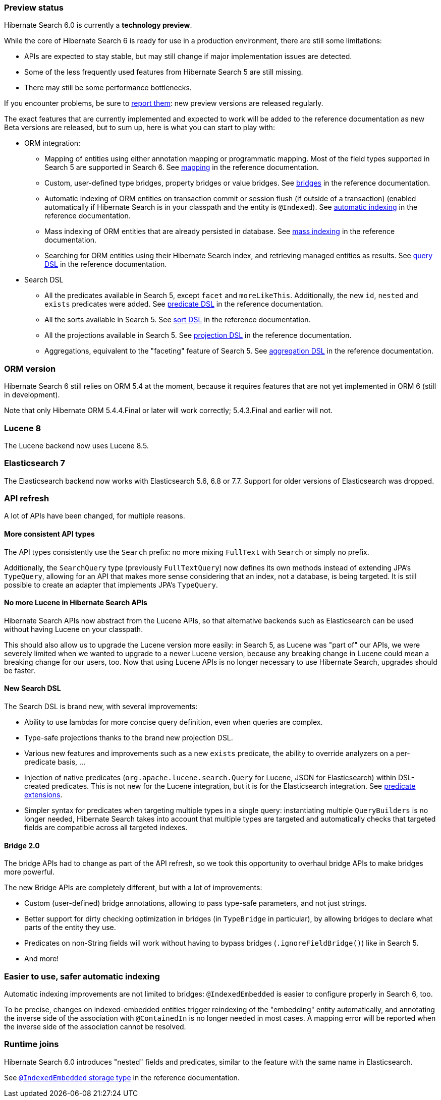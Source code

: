 :awestruct-layout: project-releases-series
:awestruct-project: search
:awestruct-series_version: "6.0"

[[preview-status]]
=== Preview status

Hibernate Search 6.0 is currently a *technology preview*.

While the core of Hibernate Search 6 is ready for use in a production environment,
there are still some limitations:

* APIs are expected to stay stable, but may still change if major implementation issues are detected.
* Some of the less frequently used features from Hibernate Search 5 are still missing.
* There may still be some performance bottlenecks.

If you encounter problems, be sure to https://hibernate.atlassian.net/browse/HSEARCH[report them]:
new preview versions are released regularly.

The exact features that are currently implemented and expected to work will be added to the reference documentation
as new Beta versions are released, but to sum up, here is what you can start to play with:

* ORM integration:
** Mapping of entities using either annotation mapping or programmatic mapping.
Most of the field types supported in Search 5 are supported in Search 6.
See https://docs.jboss.org/hibernate/search/6.0/reference/en-US/html_single/#mapper-orm-mapping[mapping]
in the reference documentation.
** Custom, user-defined type bridges, property bridges or value bridges.
See https://docs.jboss.org/hibernate/search/6.0/reference/en-US/html_single/#mapper-orm-bridge[bridges]
in the reference documentation.
** Automatic indexing of ORM entities on transaction commit or session flush (if outside of a transaction)
(enabled automatically if Hibernate Search is in your classpath and the entity is `@Indexed`).
See https://docs.jboss.org/hibernate/search/6.0/reference/en-US/html_single/#mapper-orm-indexing-automatic[automatic indexing]
in the reference documentation.
** Mass indexing of ORM entities that are already persisted in database.
See https://docs.jboss.org/hibernate/search/6.0/reference/en-US/html_single/#mapper-orm-indexing-massindexer[mass indexing]
in the reference documentation.
** Searching for ORM entities using their Hibernate Search index,
and retrieving managed entities as results.
See https://docs.jboss.org/hibernate/search/6.0/reference/en-US/html_single/#search-dsl-query[query DSL]
in the reference documentation.
* Search DSL
** All the predicates available in Search 5, except `facet` and `moreLikeThis`.
Additionally, the new `id`, `nested` and `exists` predicates were added.
See https://docs.jboss.org/hibernate/search/6.0/reference/en-US/html_single/#search-dsl-predicate[predicate DSL]
in the reference documentation.
** All the sorts available in Search 5.
See https://docs.jboss.org/hibernate/search/6.0/reference/en-US/html_single/#search-dsl-sort[sort DSL]
in the reference documentation.
** All the projections available in Search 5.
See https://docs.jboss.org/hibernate/search/6.0/reference/en-US/html_single/#search-dsl-projection[projection DSL]
in the reference documentation.
** Aggregations, equivalent to the "faceting" feature of Search 5.
See https://docs.jboss.org/hibernate/search/6.0/reference/en-US/html_single/#search-dsl-aggregation[aggregation DSL]
in the reference documentation.


[[orm-version]]
=== ORM version

Hibernate Search 6 still relies on ORM 5.4 at the moment,
because it requires features that are not yet implemented in ORM 6 (still in development).

Note that only Hibernate ORM 5.4.4.Final or later will work correctly;
5.4.3.Final and earlier will not.

[[lucene-8]]
=== Lucene 8
// Old anchor, kept here to avoid dead links
[[lucene-7]]

The Lucene backend now uses Lucene 8.5.

[[elasticsearch-7]]
=== Elasticsearch 7
// Old anchor, kept here to avoid dead links
[[elasticsearch-6]]

The Elasticsearch backend now works with Elasticsearch 5.6, 6.8 or 7.7.
Support for older versions of Elasticsearch was dropped.

[[api-refresh]]
=== API refresh

A lot of APIs have been changed, for multiple reasons.

==== More consistent API types

The API types consistently use the `Search` prefix: no more mixing `FullText` with `Search` or simply no prefix.

Additionally, the `SearchQuery` type (previously `FullTextQuery`) now defines its own methods
instead of extending JPA's `TypeQuery`, allowing for an API that makes more sense considering that an index,
not a database, is being targeted.
It is still possible to create an adapter that implements JPA's `TypeQuery`.

==== No more Lucene in Hibernate Search APIs

Hibernate Search APIs now abstract from the Lucene APIs,
so that alternative backends such as Elasticsearch can be used without having Lucene on your classpath.

This should also allow us to upgrade the Lucene version more easily:
in Search 5, as Lucene was "part of" our APIs,
we were severely limited when we wanted to upgrade to a newer Lucene version,
because any breaking change in Lucene could mean a breaking change for our users, too.
Now that using Lucene APIs is no longer necessary to use Hibernate Search,
upgrades should be faster.

==== New Search DSL

The Search DSL is brand new, with several improvements:

* Ability to use lambdas for more concise query definition, even when queries are complex.
* Type-safe projections thanks to the brand new projection DSL.
* Various new features and improvements such as a new `exists` predicate,
the ability to override analyzers on a per-predicate basis, ...
* Injection of native predicates (`org.apache.lucene.search.Query` for Lucene, JSON for Elasticsearch)
within DSL-created predicates.
This is not new for the Lucene integration, but it is for the Elasticsearch integration.
See https://docs.jboss.org/hibernate/search/6.0/reference/en-US/html_single/#search-dsl-predicate-extensions[predicate extensions].
* Simpler syntax for predicates when targeting multiple types in a single query:
instantiating multiple `QueryBuilders` is no longer needed,
Hibernate Search takes into account that multiple types are targeted
and automatically checks that targeted fields are compatible across all targeted indexes.

[[bridge-2.0]]
==== Bridge 2.0

The bridge APIs had to change as part of the API refresh,
so we took this opportunity to overhaul bridge APIs to make bridges more powerful.

The new Bridge APIs are completely different, but with a lot of improvements:

* Custom (user-defined) bridge annotations, allowing to pass type-safe parameters, and not just strings.
* Better support for dirty checking optimization in bridges (in `TypeBridge` in particular),
by allowing bridges to declare what parts of the entity they use.
* Predicates on non-String fields will work without having to bypass bridges (`.ignoreFieldBridge()`) like in Search 5.
* And more!

=== Easier to use, safer automatic indexing

Automatic indexing improvements are not limited to bridges:
`@IndexedEmbedded` is easier to configure properly in Search 6, too.

To be precise, changes on indexed-embedded entities trigger reindexing of the "embedding" entity automatically,
and annotating the inverse side of the association with `@ContainedIn` is no longer needed in most cases.
A mapping error will be reported when the inverse side of the association cannot be resolved.

[[runtime-joins]]
=== Runtime joins

Hibernate Search 6.0 introduces "nested" fields and predicates,
similar to the feature with the same name in Elasticsearch.

See https://docs.jboss.org/hibernate/search/6.0/reference/en-US/html_single/#mapper-orm-indexedembedded-storage[`@IndexedEmbedded` storage type]
in the reference documentation.
